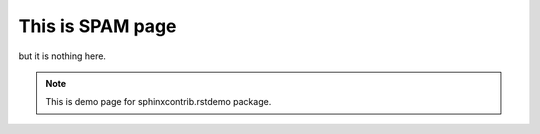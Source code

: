 This is SPAM page
===================

but it is nothing here.

.. note:: This is demo page for sphinxcontrib.rstdemo package.
